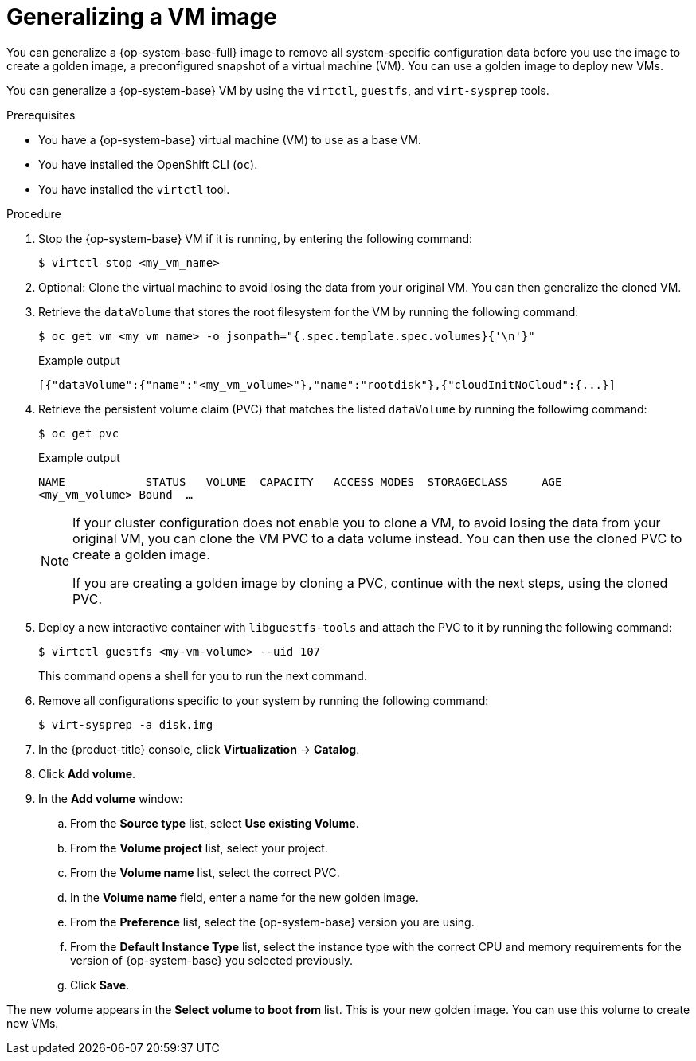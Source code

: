 // Module included in the following assemblies:
//
// * virt/virtual_machines/creating_vms_custom/virt-creating-vms-uploading-images.adoc

:_mod-docs-content-type: PROCEDURE
[id="virt-generalizing-linux-vm-image_{context}"]
= Generalizing a VM image

You can generalize a {op-system-base-full} image to remove all system-specific configuration data before you use the image to create a golden image, a preconfigured snapshot of a virtual machine (VM). You can use a golden image to deploy new VMs.

You can generalize a {op-system-base} VM by using the `virtctl`, `guestfs`, and `virt-sysprep` tools.

.Prerequisites

* You have a {op-system-base} virtual machine (VM) to use as a base VM.
* You have installed the OpenShift CLI (`oc`).
* You have installed the `virtctl` tool.

.Procedure

. Stop the {op-system-base} VM if it is running, by entering the following command:
+
[source,terminal]
----
$ virtctl stop <my_vm_name>
----

. Optional: Clone the virtual machine to avoid losing the data from your original VM. You can then generalize the cloned VM.

. Retrieve the `dataVolume` that stores the root filesystem for the VM by running the following command:
+
[source,terminal]
----
$ oc get vm <my_vm_name> -o jsonpath="{.spec.template.spec.volumes}{'\n'}"
----
+
.Example output
[source,terminal]
----
[{"dataVolume":{"name":"<my_vm_volume>"},"name":"rootdisk"},{"cloudInitNoCloud":{...}]
----

. Retrieve the persistent volume claim (PVC) that matches the listed `dataVolume` by running the followimg command:
+
[source,terminal]
----
$ oc get pvc
----
+
.Example output
[source,terminal]
----
NAME            STATUS   VOLUME  CAPACITY   ACCESS MODES  STORAGECLASS     AGE
<my_vm_volume> Bound  …
----
+
[NOTE]
====
If your cluster configuration does not enable you to clone a VM, to avoid losing the data from your original VM, you can clone the VM PVC to a data volume instead. You can then use the cloned PVC to create a golden image.

If you are creating a golden image by cloning a PVC, continue with the next steps, using the cloned PVC.
====

. Deploy a new interactive container with `libguestfs-tools` and attach the PVC to it by running the following command:
+
[source,terminal]
----
$ virtctl guestfs <my-vm-volume> --uid 107
----
+
This command opens a shell for you to run the next command.

. Remove all configurations specific to your system by running the following command:
+
[source,terminal]
----
$ virt-sysprep -a disk.img
----

. In the {product-title} console, click *Virtualization* -> *Catalog*.

. Click *Add volume*.

. In the *Add volume* window:

.. From the *Source type* list, select *Use existing Volume*.

.. From the *Volume project* list, select your project.

.. From the *Volume name* list, select the correct PVC.

.. In the *Volume name* field, enter a name for the new golden image.

.. From the *Preference* list, select the {op-system-base} version you are using.

.. From the *Default Instance Type* list, select the instance type with the correct CPU and memory requirements for the version of {op-system-base} you selected previously.

.. Click *Save*.

The new volume appears in the *Select volume to boot from* list. This is your new golden image. You can use this volume to create new VMs.
